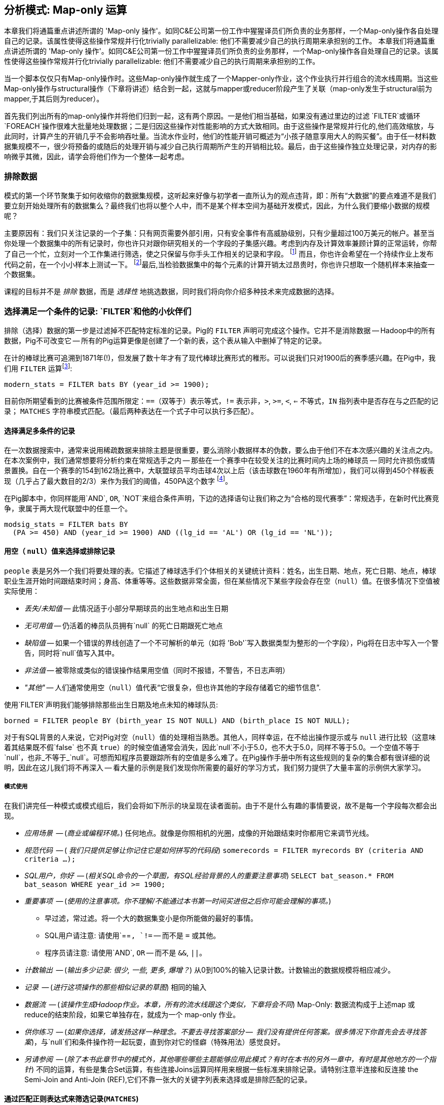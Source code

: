 == 分析模式: Map-only 运算

本章我们将通篇重点讲述所谓的 'Map-only 操作'。如同C&E公司第一份工作中猩猩译员们所负责的业务那样，一个Map-only操作各自处理自己的记录。该属性使得这些操作常规并行化trivially parallelizable: 他们不需要减少自己的执行周期来承担别的工作。
本章我们将通篇重点讲述所谓的 'Map-only 操作'。如同C&E公司第一份工作中猩猩译员们所负责的业务那样，一个Map-only操作各自处理自己的记录。该属性使得这些操作常规并行化trivially parallelizable: 他们不需要减少自己的执行周期来承担别的工作。

当一个脚本仅仅只有Map-only操作时。这些Map-only操作就生成了一个Mapper-only作业，这个作业执行并行组合的流水线周期。当这些Map-only操作与structural操作（下章将讲述）结合到一起，这就与mapper或reducer阶段产生了关联（map-only发生于structural前为mapper,于其后则为reducer）。

首先我们列出所有的map-only操作并将他们归到一起，这有两个原因。一是他们相当基础，如果没有通过里边的过滤 `FILTER`或循环`FOREACH`操作很难大批量地处理数据；二是归因这些操作对性能影响的方式大致相同。由于这些操作是常规并行化的,他们高效缩放，与此同时，计算产生的开销几乎不会影响吞吐量。当流水作业时，他们的性能开销可概述为“小孩子随意享用大人的购买餐”。由于任一材料数据集规模不一，很少将预备的或随后的处理开销与减少自己执行周期所产生的开销相比较。最后，由于这些操作独立处理记录，对内存的影响微乎其微，因此，请学会将他们作为一个整体一起考虑。

=== 排除数据

模式的第一个环节聚集于如何收缩你的数据集规模，这听起来好像与初学者一直所认为的观点违背，即：所有“大数据”的要点难道不是我们要立刻开始处理所有的数据集么？最终我们也将以整个人中，而不是某个样本空间为基础开发模式，因此，为什么我们要缩小数据的规模呢？

主要原因有：我们只关注记录的一个子集：只有网页需要外部引用，只有安全事件有高威胁级别，只有少量超过100万美元的帐户。甚至当你处理一个数据集中的所有记录时，你也许只对跟你研究相关的一个字段的子集感兴趣。考虑到内存及计算效率兼顾计算的正常运转，你帮了自己一个忙，立刻对一个工作集进行筛选，使之只保留与你手头工作相关的记录和字段。
 footnote:[这肯定会简化调试。同样奏响Q的副歌， _了解你的数据_. 如果你在处理一个数据集时你不准备用到多余的字段或是记录，你能肯定他们不会莫名其妙地爬到你的模型里边去么？在这里，最坏的情况是什么被称为一个特征泄漏，在你目标中，变向风在受训数据中吹来吹去（在本质上：想象一下，只要你是第一个提供今天的高温的人，就可以说你能预测今天的高温度)。当你将一个模式应用到现实世界中时，一个特征泄漏会给你一个惊喜，一个让你痛苦的惊喜。] 而且，你也许会希望在一个持续作业上发布代码之前，在一个小小样本上测试一下。 footnote:[这是通常是开发的一个好习惯，尤其是如果你是那个在离开办公室、睡觉、登机长途飞行前才开始工作的那个人。]最后,当检验数据集中的每个元素的计算开销太过昂贵时，你也许只想取一个随机样本来抽查一个数据集。

课程的目标并不是 _排除_ 数据，而是 _选择性_ 地挑选数据，同时我们将向你介绍多种技术来完成数据的选择。


=== 选择满足一个条件的记录: `FILTER`和他的小伙伴们

排除（选择）数据的第一步是过滤掉不匹配特定标准的记录。Pig的 `FILTER` 声明可完成这个操作。它并不是消除数据 -- Hadoop中的所有数据，Pig不可改变它 -- 所有的Pig运算更像是创建了一个新的表，这个表从输入中删掉了特定的记录。

在计的棒球比赛可追溯到1871年(!)，但发展了数十年才有了现代棒球比赛形式的稚形。可以说我们只对1900后的赛季感兴趣。在Pig中，我们用 `FILTER` 运算footnote:[在这个以及以后的脚本中，除非有必要使用，我们将省略掉 `LOAD`，`STORE` 及其他的这样的声明。全部可执行的代码请参见代码(REF)的示例]:

------
modern_stats = FILTER bats BY (year_id >= 1900);
------

目前你所期望看到的比赛被条件范围所限定：`==`（双等于）表示等式，`!=` 表示非，`>`, `>=`, `<`, `<=` 不等式，`IN` 指列表中是否存在与之匹配的记录； `MATCHES` 字符串模式匹配。（最后两种表达在一个式子中可以执行多匹配）。

==== 选择满足多条件的记录

在一次数据搜索中，通常来说用稀疏数据来排除主题是很重要，要么消除小数据样本的伪数，要么由于他们不在本次感兴趣的关注点之内。在本次案例中，我们通常想要将分析约束在常规选手之内 -- 那些在一个赛季中在较受关注的比赛时间内上场的棒球员 -- 同时允许损伤或情景置换。自在一个赛季的154到162场比赛中，大联盟球员平均击球4次以上后（该击球数在1960年有所增加），我们可以得到450个样板表现（几乎占了最大数目的2/3）来作为我们的阈值，450PA这个数字 footnote:[绝非偶然，450PA这个数字接近于“合格”赛季的阈值-每个球队需得到3.1样板表现才能获得季赛参与奖]。

在Pig脚本中，你同样能用`AND`, `OR`, `NOT`来组合条件声明，下边的选择语句让我们称之为“合格的现代赛季”：常规选手，在新时代比赛竞争，隶属于两大现代联盟中的任意一个。

------
modsig_stats = FILTER bats BY
  (PA >= 450) AND (year_id >= 1900) AND ((lg_id == 'AL') OR (lg_id == 'NL'));
------

==== 用空（ `null`）值来选择或排除记录

`people` 表是另外一个我们将要处理的表。它描述了棒球选手们个体相关的关键统计资料：姓名，出生日期、地点，死亡日期、地点，棒球职业生涯开始时间跟结束时间；身高、体重等等。这些数据非常全面，但在某些情况下某些字段会存在空（`null`）值。在很多情况下空值被实际使用：

* _丢失/未知值_ -- 此情况适于小部分早期球员的出生地点和出生日期
* _无可用值_ -- 仍活着的棒员队员拥有`null` 的死亡日期跟死亡地点
* _缺陷值_ -- 如果一个错误的界线创造了一个不可解析的单元（如将 `'Bob'`写入数据类型为整形的一个字段），Pig将在日志中写入一个警告，同时将`null`值写入其中。
* _非法值_ -- 被零除或类似的错误操作结果用空值（同时不报错，不警告，不日志声明）
* _"其他"_ -- 人们通常使用空（`null`）值代表“它很复杂，但也许其他的字段存储着它的细节信息”.

使用`FILTER`声明我们能够排除那些出生日期及地点未知的棒球队员:

------
borned = FILTER people BY (birth_year IS NOT NULL) AND (birth_place IS NOT NULL);
------

对于有SQL背景的人来说，它对Pig对空（`null`）值的处理相当熟悉。其他人，同样幸运，在不给出操作提示或与 `null` 进行比较（这意味着其结果既不假`false` 也不真 `true`）的时候空值通常会消失，因此`null`不小于5.0，也不大于5.0，同样不等于5.0。一个空值不等于`null`，也非_不等于_`null`。可想而知程序员要跟踪所有的空值是多么难了。在Pig操作手册中所有这些规则的复杂的集合都有很详细的说明，因此在这儿我们将不再深入 -- 看大量的示例是我们发现你所需要的最好的学习方式，我们努力提供了大量丰富的示例供大家学习。

===== 模式使用

在我们讲完任一种模式或模式组后，我们会将如下所示的块呈现在读者面前。由于不是什么有趣的事情要说，故不是每一个字段每次都会出现。

* _应用场景_  -- (_商业或编程环境。_) 任何地点。就像是你照相机的光圈，成像的开始跟结束时你都用它来调节光线。
* _规范代码_	 -- ( _我们只提供足够让你记住它是如何拼写的代码段_) `somerecords = FILTER myrecords BY (criteria AND criteria ...);`
* _SQL用户，你好_     -- (_相关SQL命令的一个草图，有SQL经验背景的人的重要注意事项_) `SELECT bat_season.* FROM bat_season WHERE year_id >= 1900;`
* _重要事项_	 -- (_使用的注意事项。你不理解/不能通过本书第一时间买进但之后你可能会理解的事项。_)
  - 早过滤，常过滤。将一个大的数据集变小是你所能做的最好的事情。
  - SQL用户请注意: 请使用`==`, `!=` -- 而不是 `=` 或其他。
  - 程序员请注意: 请使用`AND`, `OR` -- 而不是 `&&`, `||`。
* _计数输出_	 -- (_输出多少记录: 很少, 一些, 更多, 爆增？_) 从0到100%的输入记录计数。计数输出的数据规模将相应减少。
* _记录_		 -- (_进行这项操作的那些相似记录的草图_) 相同的输入
* _数据流_		 -- (_该操作生成Hadoop作业。本章，所有的流水线跟这个类似，下章将会不同_) Map-Only: 数据流构成于上述map 或 reduce的结束阶段，如果它单独存在，就成为一个 map-only 作业。
* _供你练习_    -- (_如果你选择，请发扬这样一种理念。不要去寻找答案部分 --  我们没有提供任何答案。很多情况下你首先会去寻找答案_)，与`null`们和条件操作符一起玩耍，直到你对它的怪癖（特殊用法）感觉良好。
* _另请参阅_             -- (_除了本书此章节中的模式外，其他哪些哪些主题能够应用此模式？有时在本书的另外一章中，有时是其他地方的一个指针_) 不同的运算，有些是集合Set运算，有些连接Joins运算同样用来根据一些标准来排除记录。请特别注意半连接和反连接 the Semi-Join and Anti-Join (REF),它们不靠一张大的关键字列表来选择或是排除匹配的记录。


==== 通过匹配正则表达式来筛选记录(`MATCHES`)

一个 `MATCHES` 表达式采用正则表达式模式来匹配字符串值.正则表达式以纯 `chararray` 字符串来给出;像Python/Ruby/Perl/etc-ists所希望的那样，它没有特殊的语法。参见重要明细及参考的工具栏（REF），它将帮助你掌握该重要的工具。

该运算使用了一个正则表达式来筛选其名字跟你任意一个作者的名字相似的棒球队员:

------
-- Name contains a Q; is `Flip` or anything in the Philip/Phillip/... family. (?i) means be case-insensitive:
namesakes = FILTER people BY (nameFirst MATCHES '(?i).*(q|flip|phil+ip).*');
------

人们很容易忘记人的名字中包含空格，点，破折号，撇号，以小写字母或以撇号开头，带有重音或是其他非拉丁字符 footnote:[示例的一般性原则这如果你认为涉及到人有关的分析很简单，那就大错特错了]. 因此作为 `MATCHES`的一个不那么傻的示例，本代码段抽取了所有不以大写字母、不以非词或不以非空格开头的名字:

------
funnychars = FILTER people BY (nameFirst MATCHES '^([^A-Z]|.*[^ws]).*');
------

你可以: 非常明确的说明，这些只是Java的正则表达式，并指出·可可。
你可以TODO: 也许你可以将下边的文本重组为“怎么将一个sane 正则表达式转换为一个Pig/Java正则表达式”。

有很多非词或非空格开头的名字，但没有人的名字以小写字母开头。然而在本书早期的拟稿中该查询通过"nameFirst" 值查询到了一个记录 -- 源文件的头行污染了这个表。本书现在修正了这个错误，像这样理智的检查永远不会过时，尤其是在大数据中。当你有数十亿的记录时，百万分之一的异常会出现数千次。

.关于字符串匹配的重要事项
******
正则表达式无比强大，我们希望所有的读者对其有基础的认识。比从http://regexp.info[regexp.info]网站上掌握它，再没有其他更好的方式了。在本书的结尾（REF）我们提供了一个简要的备忘录。对于Pig，尤其有必要对其作出必要的澄清:

* 在Pig中用于MATCHES运算的正则表达式以纯字符串出现。用一个反斜杠为字符串的字面意思服务，当送给正则表达式引擎时它不出现在字符串中。通过缩写 `[^ws]` (非词 非空格单词)，我们需要使用两个反斜杠。

* 是的，在一个目标字符串中匹配一个反斜杠符号需要使用四个反斜杠: ``!
* 字符串中匹配中可供选择的选项。例如`(?i)` 指做不区分大小写(如同上面所做的那样)匹配时使用， `(?m)` 用来多行匹配等等 -- 参见参考资料。

* Pig正则表达式在字符串的开冻跟结尾隐式加上了固定的字符，相当于在开头加上了 `^` ，在结尾加上了 `$` 。（这与Java类似但与很多其他的语言不同。），像我们上面所做的，在两个结尾处使用`.*` ，恢复传统的“贪婪”的行为。当写正则表达式时明确地写上 `^` or `$` 这对可读性来说个好习惯。


* `MATCHES`是一个表达式，就像 `AND` 或 `==` -- 你写下 `str MATCHES regexp`。另一个你将接触的正则表达式机制是函数 -- you write `REGEX_EXTRACT(str, regexp, 1)`。当完成本书的课程时，你将忘记我们告诉过你。
* 正则表达式结果产出包括: Peek-A-Boo Veach, Quincy Trouppe, and Flip Lafferty。
* 从记录中你被允许使正则表达式成为一个值，尽管Pig正则表达式能以一个很好的加速比预编译常数正则表达式。
* Pig不能提供一个与SQL `%` 完全相等的表达式做简易匹配。点星 (`.*`)粗略等价于SQL `%`（零个或多个任意字符），点粗略等价于SQL `_`（单字符）；方括号（例如 `[a-z]`）粗略等价于SQL的一个字符范围。
* 字符串等式区分大小写: `'Peek-A-Boo'` 不等于 `'peek-a-boo'`  。对于不区分大小写的字符串匹配，可调用 `EqualsIgnoreCase` 函数：`EqualsIgnoreCase('Peek-A-Boo', 'peek-a-boo')` 为真。这只是调用Java的 `String.equalsIgnoreCase()` 方法，其不支持正则表达式。
******

NOTE: 遗憾的是，虽然大家都知道获得诺贝尔的物理学家无论是 Gerard 't Hooft, Louis-Victor Pierre Raymond de Broglie, 还是 Tomonaga Shin'ichirō没有参加或尝试加入职棒大联盟。可当处理名字的时候，他们的名字经常被作为反例被记住。 Prof de Broglie的全名占38个字符，有一个姓以小写字母开头，不能按常规方式进行切割。"Tomonaga" 是名字的姓，尽管它放在名字的最前面。你会看到 Tomonaga教授的名字给出了各种各样的写法像"Tomonaga Shin'ichirō", "Sin-Itiro Tomonaga",或"朝永 振一郎"，在不同的上下文中他们任一个都可能是正确的，当然随之其他就是错误的。't Hooft教授的姓以一个撇号一个小写字母开头，并含有一个空格。我们建议你最好在你的工作间放置一个古玩架子来收集诸如此类的反例，本书将会向读者分享一些这样例子。

===== 模式使用

* _应用场景__  -- 无论在哪儿你都需要用字符串字段来筛选记录。
选择对小表，寻找缺陷记录。匹配复合键的一个分段 -- 你能明白 `games` 表上执行`game_id MATCHES '...(19|20).*'` 这条语句能做什么么？
* _规范代码_	 -- `FILTER recs BY (str MATCHES '.*pattern.*')`, 当然, 而且要加上 `FOREACH recs GENERATE (str MATCHES '.*(kitty|cat|meow).*' ? 'cat' : 'notcat') AS catness`.
* _SQL用户，你好_     -- 与 `LIKE` 类似但比它更强大。详见转换指南中的侧边栏sidebar (ref) 。
* _重要事项_	 --
  - 更主要的是，他们都异常强大，尽管现在他们看起来很神秘，但事实上他们要比想象中更容易。
  - 与Pig提供的大多数其他字符串条件函数相比，你最好把学习正则表达式当成一个额外的事来区别对待。
  - ... 其他需要我们知道的重要事项，我们将其放在了侧边栏中（REF）。
* _记录_		 --你可以在一个筛选子句中使用它，同样在任何地方的表达式中使用也是被允许的，就像前一代码中一样。
* _数据流_		 -- Map-Only: 构成于map 或 reduce的结束阶段，如果它单独存在，就成为一个 map-only 作业。
* _供你练习_    -- 遵循 http://regexp.info/tutorial.html[regexp.info 教程], 但 _看到 Grouping & Capturing那一部分就足够了_. 剩下的部分最好是当你发现你需要他时再行查阅。
* _另请参阅_             -- Pig `REGEX_EXTRACT` 及 http://pig.apache.org/docs/r0.12.0/func.html#replace[`REPLACE`] 函数。 详细的Java的 http://docs.oracle.com/javase/6/docs/api/java/util/regex/Pattern.html#sum[正则表达式] 文档在它的pecadilloes中 (请不要看成是对正则表达式的培训)。


==== 在一个固定查找表中匹配值来筛选记录

如果你打算通过匹配小型静态列表值来进行过滤，Pig提供了方便的 `IN` 表达式：如果其值等于（区分大小写）列表中的任意一个值，返回真。这筛选出了每年被东部棒球区现今球队使用的体育馆:

------
al_east_parks = FILTER park_team_years BY
  team_id IN ('BAL', 'BOS', 'CLE', 'DET', 'ML4', 'NYA', 'TBA', 'TOR', 'WS2');
------

有时使用一个正则表达式来代替它是一个正确的选择。显然，`bubba MATCHES 'shrimp (kabobs|creole|gumbo|soup|stew|salad|and potatoes|burger|sandwich)' OR bubba MATCHES '(pineapple|lemon|coconut|pepper|pan.fried|deep.fried|stir.fried) shrimp'` 语句的可读性比 `bubba IN ('shrimp kabobs', 'shrimp creole', 'shrimp gumbo', ...)`语句要高。

当供匹配的列表变得有点大,将其读到一个组成员数据结构中不失为一个明智的选择 footnote:[如Ruby，一个动态语言, 比起分析数据文件，它往往可以更快和更清洁的格式化表到语言本身。加载出表格数据就是一个笑话（特别是需要查询表格时），比起翻译Rubyy语言，没有什么能比Ruby翻译器译得更快了。],但最终大数据集以数据文件形式
存在。

通常情况下使用连接来处理埠，我们在下一章节"在另外的表进行匹配来筛选记录（半连接）"下（REF）中对此作出说明。尤其要注意，在使用专业合并联接和哈希映射（复制）连接时，最终，你也许会发现你得到了一张超级大的表，然后表中只有一丁丁的元素能被匹配上。在这种情况下，使用布隆过滤比较合适，我们将在统计学章节对布隆过滤做更多的讲解，在一个大的文档集中使用布隆过滤器匹配一张一个大的地名列表来筛选每一个地名。

// 扩展: 添加事件声明

===== 模式使用

* _应用场景_  -- 从网络日志中选择或排除文件类型或IP地址。其关键是模型记录下了你通过数据流的路径，你正在研究的股票符号。与“同时总结一个集群的多子集” (REF)一起，枚举成员队列。 (`(state IN ('CA', 'WA', 'OR') ? 1 : 0) AS  is_western, ...`).
* _规范代码_	 -- `foo IN ('this', 'that', 'the_other')`, 或任何由该语句产生的变种形式。
* _SQL用户，你好_     -- 这远不如SQL的 `IN` 表达式那样强大， 更重要的是，你不能够提供另外一张表作为列表使用。
* _重要事项_	 -- 使用正则表达式来代替它是一个正确的选择。
* _计数输出_	 --即不同的值的数目，有很多记录是其键值的基数，其数据规模将大大减少。
* _数据流_		 -- Map-Only: 构成于map 或 reduce的结束阶段，如果它单独存在，就成为一个 map-only 作业。

=== 投影只通过列名选择字段

当基于表达式用一个 `FILTER` 选择 _行row_ 时，Pig的 `FOREACH` 通过列名来选择特定的 _字段_ 。我们将这个简单的操作称之为"投影"。

我们尽量使用 _project_ 使选择的列更加精准，以任何方式用 _select_ 选择行，用 _filter_ 意味着我们要选择满足特定条件表达式的行。

我们使用的表有着超级丰富的统计数据，但我们只需要一点点来做相当复杂的 搜寻。gamelogs表有90多列，使用一个FOREACH循环只抽取球队及最终的分数:

------
game_scores = FOREACH games GENERATE
  away_team_id, home_team_id, home_runs_ct, away_runs_ct;
------

==== 使用FOREACH来选择、重命名及重排序字段

不局限于简单地限定列数，你同样能够在投影中重命名、重排序列。每一个表记录有 _两个_ 比赛结果，一个为主队一个为客队。纯粹从每个团队的视角出发，我们可以在一个表数据列表结果中的同一列中列出该队作为主客队所有分数： 

------
games_a = FOREACH games GENERATE
  year_id, home_team_id AS team,
  home_runs_ct AS runs_for, away_runs_ct AS runs_against, 1 AS is_home:int;

games_b = FOREACH games GENERATE
  away_team_id AS team,     year_id,
  away_runs_ct AS runs_for, home_runs_ct AS runs_against, 0 AS is_home:int;

team_scores = UNION games_a, games_b;

DESCRIBE team_scores;
--   team_scores: {team: chararray,year_id: int,runs_for: int,runs_against: int,is_home: int}
------

第一个投影将 `home_team_id` 到团队槽中, 并重命名为 `team`; 保留 `year_id` 字段不变; 把主客队八分数分别归档到 `runs_for` 及 `runs_against` 字段下。 最后，我们设置一个代表主队的标识字段 并定义其字段名跟类型。第二步我们为客队生成一个相应的表，然后用 `UNION` 运算符（我们将用几页地篇幅对此进行介绍）将两个表堆叠到一起。所有的表都以相同的模式显示，虽然他们的值来自源表的不同列。


===== 模式使用

* _应用场景_  -- 几乎任何地点。如果 `FILTER` 是我们的相机的光圈, 这是变焦镜头。
* _规范代码_	 -- `FOREACH recs GENERATE only, some, columns;`
* _重要事项_	 -- 正如你所看到的,我们花了很多心思视觉对准到代码片段中的子表达式。这并不是因为我们已经打扫好了房间让学生住进来 --  这是我们写的代码，我们战友希望我们像这样写代码。
* _计数输出_	 -- 完全与输入保持一致。
* _记录_		 -- 无论你将他们定义成什么。
* _数据流_		 -- Map-Only: 构成于map 或 reduce的结束阶段，如果它单独存在，就成为一个 map-only 作业.
* _另请参阅_             -- "用复杂的类型拼合语句Assembling Literals with Complex Type" (REF)

==== 抽取记录的随机样本

另一个常见的运算是抽取一个 _均匀uniform_ 的样本 -- 
Another common operation is to extract a _uniform_ sample -- 每个记录被选的概率相等。例如，你可以在整个数据集中运行前用它来测试新代码(可能会由于大量误处理的记录而导致一个连续作业失败)。通过调用 `SAMPLE` 运算符, 你请求Pig随机排除掉一些记录。

以下的Pig代码从我们的棒球数据集中返回的一个10%的随机选择记录(即, 1/10 = 0.10):

------
some_seasons_samp = SAMPLE bat_seasons 0.10;
------

 `SAMPLE` 通过生成一个随机数来选择记录进行运算，这意味着任意一个运行使用 `SAMPLE` 运算符的脚本都会生成一个不同的记录集，有时他是你想要的，或至少，你不会太介意。在其他情况下，你想要一次抓取一个均匀样本，然后重复对这些 _相同_ 记录进行操作。(假定这样一个示例，对一个数据集进行现场检查的新代码：你需要对同一个样本运行你的代码来确保你的工作如预期的变化。)

有经验的软件开发员将使用一个 "seeding" 函数 -- 例如R的 `set.seed()` 或 Python的 `random.seed()` --  使记录的随机性就差那么一点点。在这个时候，  Pig没有等效的函数。更糟的是， Even worse,这是不一致的 _在任务中_ -- 如果一个机器上的一个map任务失败了, 重试将尝试生成不成的数据推送给reducers。这个不常归因的问题，但对于任何想要回馈给Pig项目的人来说, 这是一个需要解决的简单高价值问题。

